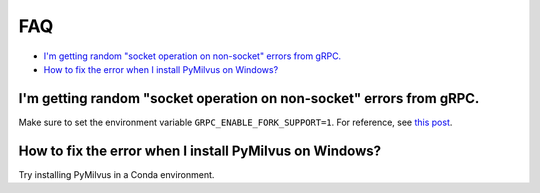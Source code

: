 ===
FAQ
===

- `I'm getting random "socket operation on non-socket" errors from gRPC.`_
- `How to fix the error when I install PyMilvus on Windows?`_



I'm getting random "socket operation on non-socket" errors from gRPC.
=====================================================================

Make sure to set the environment variable ``GRPC_ENABLE_FORK_SUPPORT=1``.
For reference, see `this post <https://zhuanlan.zhihu.com/p/136619485>`_.

How to fix the error when I install PyMilvus on Windows?
========================================================

Try installing PyMilvus in a Conda environment.

.. sectionauthor::
   `Yangxuan@milvus <https://github.com/XuanYang-cn>`_
